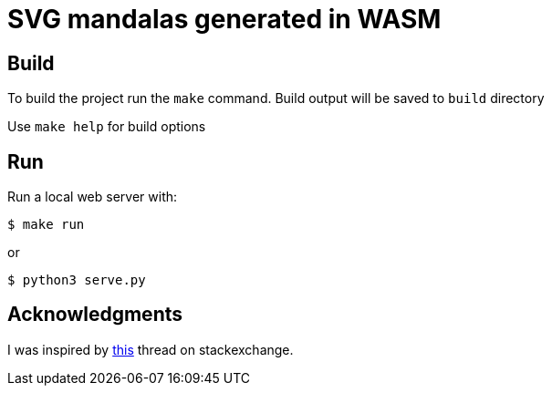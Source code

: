 = SVG mandalas generated in WASM

== Build

To build the project run the `make` command. Build output will be saved to `build` directory

Use `make help` for build options

== Run

Run a local web server with:

----
$ make run
----

or

----
$ python3 serve.py
----

== Acknowledgments

I was inspired by https://mathematica.stackexchange.com/questions/136974/code-that-generates-a-mandala[this] thread on stackexchange.

